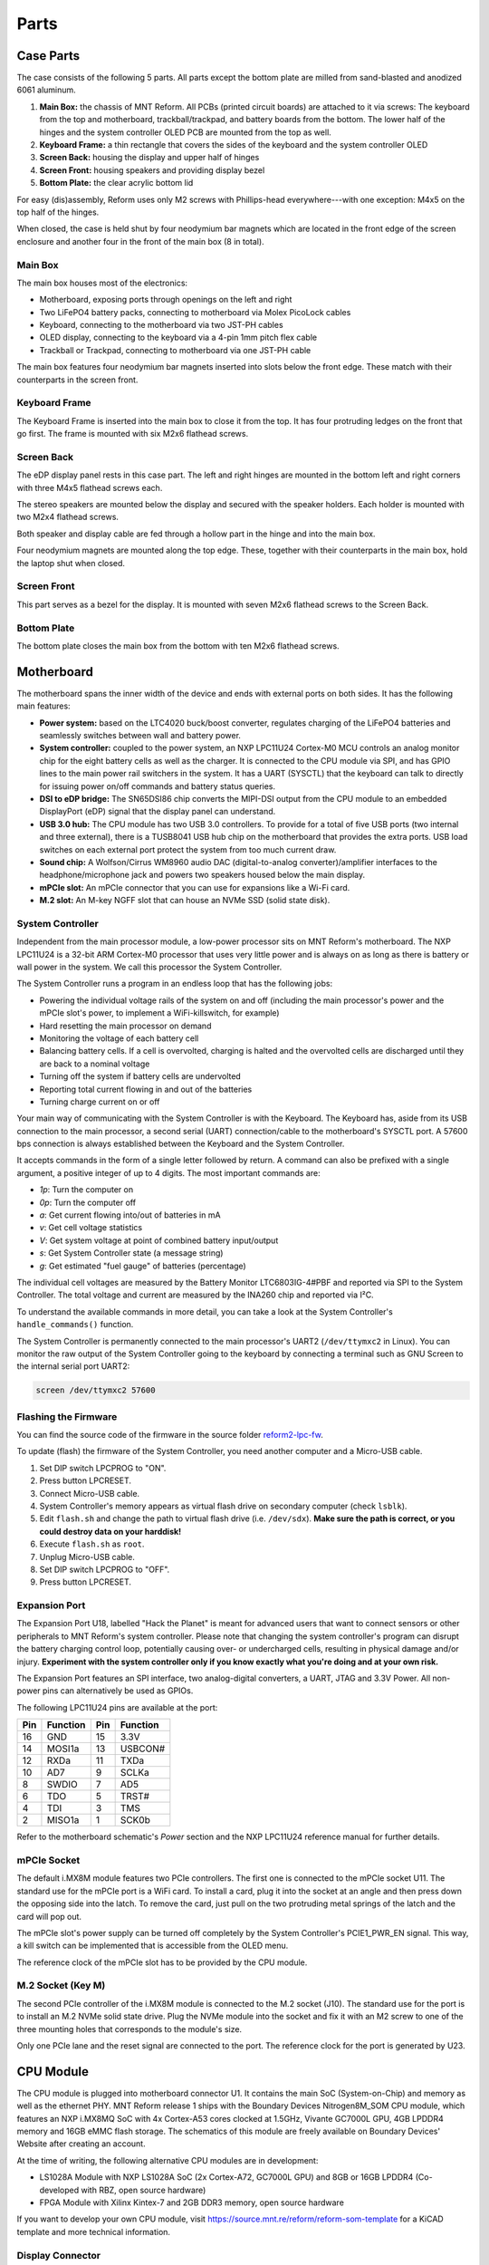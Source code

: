 Parts
+++++

.. role:: raw-latex(raw)
   :format: latex

.. image:: _static/illustrations/30.png

Case Parts
==========

The case consists of the following 5 parts. All parts except the bottom plate are milled from sand-blasted and anodized 6061 aluminum.

1. **Main Box:** the chassis of MNT Reform. All PCBs (printed circuit boards) are attached to it via screws: The keyboard from the top and motherboard, trackball/trackpad, and battery boards from the bottom. The lower half of the hinges and the system controller OLED PCB are mounted from the top as well.
2. **Keyboard Frame:** a thin rectangle that covers the sides of the keyboard and the system controller OLED
3. **Screen Back:** housing the display and upper half of hinges
4. **Screen Front:** housing speakers and providing display bezel
5. **Bottom Plate:** the clear acrylic bottom lid

For easy (dis)assembly, Reform uses only M2 screws with Phillips-head everywhere---with one exception: M4x5 on the top half of the hinges.

When closed, the case is held shut by four neodymium bar magnets which are located in the front edge of the screen enclosure and another four in the front of the main box (8 in total).

Main Box
--------

.. image:: _static/illustrations/17t.png

The main box houses most of the electronics:

- Motherboard, exposing ports through openings on the left and right
- Two LiFePO4 battery packs, connecting to motherboard via Molex PicoLock cables
- Keyboard, connecting to the motherboard via two JST-PH cables
- OLED display, connecting to the keyboard via a 4-pin 1mm pitch flex cable
- Trackball or Trackpad, connecting to motherboard via one JST-PH cable

The main box features four neodymium bar magnets inserted into slots below the front edge. These match with their counterparts in the screen front.

Keyboard Frame
--------------

.. image:: _static/illustrations/23t.png

The Keyboard Frame is inserted into the main box to close it from the top. It has four protruding ledges on the front that go first. The frame is mounted with six M2x6 flathead screws.

Screen Back
-----------

.. image:: _static/illustrations/14t.png

The eDP display panel rests in this case part. The left and right hinges are mounted in the bottom left and right corners with three M4x5 flathead screws each.

.. image:: _static/illustrations/speaker.png

The stereo speakers are mounted below the display and secured with the speaker holders. Each holder is mounted with two M2x4 flathead screws.

Both speaker and display cable are fed through a hollow part in the hinge and into the main box.

Four neodymium magnets are mounted along the top edge. These, together with their counterparts in the main box, hold the laptop shut when closed.

Screen Front
------------

.. image:: _static/illustrations/16t.png

This part serves as a bezel for the display. It is mounted with seven M2x6 flathead screws to the Screen Back.

Bottom Plate
------------

.. image:: _static/illustrations/33t.png

The bottom plate closes the main box from the bottom with ten M2x6 flathead screws.

Motherboard
===========

.. image:: _static/illustrations/3-callouts.png

The motherboard spans the inner width of the device and ends with external ports on both sides. It has the following main features:

- **Power system:** based on the LTC4020 buck/boost converter, regulates charging of the LiFePO4 batteries and seamlessly switches between wall and battery power.
- **System controller:** coupled to the power system, an NXP LPC11U24 Cortex-M0 MCU controls an analog monitor chip for the eight battery cells as well as the charger. It is connected to the CPU module via SPI, and has GPIO lines to the main power rail switchers in the system. It has a UART (SYSCTL) that the keyboard can talk to directly for issuing power on/off commands and battery status queries.
- **DSI to eDP bridge:** The SN65DSI86 chip converts the MIPI-DSI output from the CPU module to an embedded DisplayPort (eDP) signal that the display panel can understand.
- **USB 3.0 hub:** The CPU module has two USB 3.0 controllers. To provide for a total of five USB ports (two internal and three external), there is a TUSB8041 USB hub chip on the motherboard that provides the extra ports. USB load switches on each external port protect the system from too much current draw.
- **Sound chip:** A Wolfson/Cirrus WM8960 audio DAC (digital-to-analog converter)/amplifier interfaces to the headphone/microphone jack and powers two speakers housed below the main display.
- **mPCIe slot:** An mPCIe connector that you can use for expansions like a Wi-Fi card.
- **M.2 slot:** An M-key NGFF slot that can house an NVMe SSD (solid state disk).

System Controller
-----------------

Independent from the main processor module, a low-power processor sits on MNT Reform's motherboard. The NXP LPC11U24 is a 32-bit ARM Cortex-M0 processor that uses very little power and is always on as long as there is battery or wall power in the system. We call this processor the System Controller.

The System Controller runs a program in an endless loop that has the following jobs:

- Powering the individual voltage rails of the system on and off (including the main processor's power and the mPCIe slot's power, to implement a WiFi-killswitch, for example)
- Hard resetting the main processor on demand
- Monitoring the voltage of each battery cell
- Balancing battery cells. If a cell is overvolted, charging is halted and the overvolted cells are discharged until they are back to a nominal voltage
- Turning off the system if battery cells are undervolted
- Reporting total current flowing in and out of the batteries
- Turning charge current on or off

Your main way of communicating with the System Controller is with the Keyboard. The Keyboard has, aside from its USB connection to the main processor, a second serial (UART) connection/cable to the motherboard's SYSCTL port. A 57600 bps connection is always established between the Keyboard and the System Controller.

It accepts commands in the form of a single letter followed by return. A command can also be prefixed with a single argument, a positive integer of up to 4 digits. The most important commands are:

- *1p*: Turn the computer on
- *0p*: Turn the computer off
- *a*: Get current flowing into/out of batteries in mA
- *v*: Get cell voltage statistics
- *V*: Get system voltage at point of combined battery input/output
- *s*: Get System Controller state (a message string)
- *g*: Get estimated "fuel gauge" of batteries (percentage)

The individual cell voltages are measured by the Battery Monitor LTC6803IG-4#PBF and reported via SPI to the System Controller. The total voltage and current are measured by the INA260 chip and reported via I²C.

To understand the available commands in more detail, you can take a look at the System Controller's ``handle_commands()`` function.

The System Controller is permanently connected to the main processor's UART2 (``/dev/ttymxc2`` in Linux). You can monitor the raw output of the System Controller going to the keyboard by connecting a terminal such as GNU Screen to the internal serial port UART2:

.. code-block:: none

   screen /dev/ttymxc2 57600

Flashing the Firmware
---------------------

.. image:: _static/illustrations/27-callouts.png

You can find the source code of the firmware in the source folder `reform2-lpc-fw <https://source.mnt.re/reform/reform/-/tree/master/reform2-lpc-fw>`_.

To update (flash) the firmware of the System Controller, you need another computer and a Micro-USB cable.

1. Set DIP switch LPCPROG to "ON".
2. Press button LPCRESET.
3. Connect Micro-USB cable.
4. System Controller's memory appears as virtual flash drive on secondary computer (check ``lsblk``).
5. Edit ``flash.sh`` and change the path to virtual flash drive (i.e. ``/dev/sdx``). **Make sure the path is correct, or you could destroy data on your harddisk!**
6. Execute ``flash.sh`` as ``root``.
7. Unplug Micro-USB cable.
8. Set DIP switch LPCPROG to "OFF".
9. Press button LPCRESET.

Expansion Port
--------------

.. image:: _static/illustrations/28-callouts.png

The Expansion Port U18, labelled "Hack the Planet" is meant for advanced users that want to connect sensors or other peripherals to MNT Reform's system controller. Please note that changing the system controller's program can disrupt the battery charging control loop, potentially causing over- or undercharged cells, resulting in physical damage and/or injury. **Experiment with the system controller only if you know exactly what you're doing and at your own risk.**

The Expansion Port features an SPI interface, two analog-digital converters, a UART, JTAG and 3.3V Power. All non-power pins can alternatively be used as GPIOs.

The following LPC11U24 pins are available at the port:

=== ========== === =========
Pin Function   Pin Function
=== ========== === =========
16  GND        15  3.3V
14  MOSI1a     13  USBCON#
12  RXDa       11  TXDa
10  AD7        9   SCLKa
8   SWDIO      7   AD5
6   TDO        5   TRST#
4   TDI        3   TMS
2   MISO1a     1   SCK0b
=== ========== === =========

Refer to the motherboard schematic's *Power* section and the NXP LPC11U24 reference manual for further details.

mPCIe Socket
------------

.. image:: _static/illustrations/mpcie.png

The default i.MX8M module features two PCIe controllers. The first one is connected to the mPCIe socket U11. The standard use for the mPCIe port is a WiFi card. To install a card, plug it into the socket at an angle and then press down the opposing side into the latch. To remove the card, just pull on the two protruding metal springs of the latch and the card will pop out.

The mPCIe slot's power supply can be turned off completely by the System Controller's PCIE1_PWR_EN signal. This way, a kill switch can be implemented that is accessible from the OLED menu.

The reference clock of the mPCIe slot has to be provided by the CPU module.

M.2 Socket (Key M)
------------------

.. image:: _static/illustrations/m2.png

The second PCIe controller of the i.MX8M module is connected to the M.2 socket (J10). The standard use for the port is to install an M.2 NVMe solid state drive. Plug the NVMe module into the socket and fix it with an M2 screw to one of the three mounting holes that corresponds to the module's size.

Only one PCIe lane and the reset signal are connected to the port. The reference clock for the port is generated by U23.

CPU Module
==========

.. image:: _static/illustrations/cpu-imx8mq.png

The CPU module is plugged into motherboard connector U1. It contains the main SoC (System-on-Chip) and memory as well as the ethernet PHY. MNT Reform release 1 ships with the Boundary Devices Nitrogen8M_SOM CPU module, which features an NXP i.MX8MQ SoC with 4x Cortex-A53 cores clocked at 1.5GHz, Vivante GC7000L GPU, 4GB LPDDR4 memory and 16GB eMMC flash storage. The schematics of this module are freely available on Boundary Devices' Website after creating an account.

At the time of writing, the following alternative CPU modules are in development:

- LS1028A Module with NXP LS1028A SoC (2x Cortex-A72, GC7000L GPU) and 8GB or 16GB LPDDR4 (Co-developed with RBZ, open source hardware)
- FPGA Module with Xilinx Kintex-7 and 2GB DDR3 memory, open source hardware

If you want to develop your own CPU module, visit `<https://source.mnt.re/reform/reform-som-template>`_ for a KiCAD template and more technical information.

Display Connector
-----------------

The default display in MNT Reform conforms to the eDP (embedded DisplayPort) standard. The Nitrogen8M_SOM outputs a MIPI-DSI signal on its flex connector that is fed into the J24 connector on the motherboard using the 30 pin, 0.5mm pitch flex cable. The SN65DSI86 chip on the motherboard converts the MIPI-DSI signal to eDP. If you use an alternative module that outputs eDP directly, the J24 connection is skipped. Refer to the manual of your module instead.

Heatsink
========

The heatsink is a piece of milled aluminum that connects to the silicon die of the main SoC on the CPU module, with a dab of thermal paste applied on the die. The heatsink is fixed to the motherboard by four M2x14 screws. The screws are supported by four plastic cylindrical spacers.

Keyboard
========

.. image:: _static/illustrations/kbdmod-callouts.png

The keyboard is powered by an ATmega32U4_ 8-bit microcontroller. The controller scans the row/column matrix of keyswitches and reports keypresses via USB HID (human interface device) to the motherboard. Each switch has a diode to prevent ghosting, so you can press multiple keys at once. The microcontroller runs a firmware based on LUFA_, which is an open source library for implementing USB input devices.

The second role of the keyboard is to serve as a user interface to the LPC system controller on the mainboard, even when the main SoC is turned off. To make this possible, the keyboard connects via a separate UART cable to the motherboards SYSCTL header (J23).

Keyboard Firmware
-----------------

You can find the MNT Reform keyboard firmware in the source folder `reform2-keyboard-fw <https://source.mnt.re/reform/reform/-/tree/master/reform2-keyboard-fw>`_.

To modify the scancodes of the keyboard matrix, edit the file Keyboard.c and rebuild the firmware by typing the following command in a terminal:

.. code-block:: none

   make

To be able to flash the firmware to the keyboard, the ATmega has to be in a special mode where it identifies as an "Atmel DFU bootloader" USB device.

Remove the keyboard's frame and toggle the programming DIP switch SW84 on the keyboard to "ON". Then press the reset button SW83. Before doing this, you need a means to start the flashing command without MNT Reform's internal keyboard. You can use an external USB keyboard, or use the trackball/trackpad to copy and paste the flash command and a new line.

The keyboard will reappear as a Atmel DFU bootloader USB device. You can then upload your new firmware by executing:

.. code-block:: none

   ./flash.sh

Backlight
---------

Most keys have a white light emitting diode (LED) to illuminate the transparent part of the keycaps, making the laser engraved letters visible in darkness. You can control the backlight's brightness via Circle key combinations or the OLED menu.

Replacing a Keycap
------------------

.. image:: _static/illustrations/22t.png

MNT Reform comes with custom *MBK* keycaps by FKcaps, but you can use any keycaps compatible with `Kailh Choc <http://www.kailh.com/en/Products/Ks/CS>`_ keyswitches. You can easily pull out individual keycaps with your fingernails---or better, using a keycap puller---and swap them around. The only two keycap sizes on the keyboard are 1U and 1.5U.

Replacing a Keyswitch
---------------------

Should a keyswitch ever break, you can replace it with `Kailh Choc Brown (CPG135001D02) <http://www.kailh.com/en/Products/Ks/CS/320.html>`_.

Use a soldering iron and solder wick to remove the solder of one pin. Try to pull out the corresponding side of the switch from the top while continuing to heat the pin. Repeat the same for the other pin and go back and forth until you can remove the switch.

.. _LUFA: http://www.fourwalledcubicle.com/files/LUFA/Doc/170418/html/
.. _ATmega32U4: http://ww1.microchip.com/downloads/en/DeviceDoc/Atmel-7766-8-bit-AVR-ATmega16U4-32U4_Datasheet.pdf

OLED Module
===========

.. image:: _static/illustrations/21-callouts.png

The OLED display sits on the OLED Module which is connected to the keyboard through a 4-pin, 1mm pitch flex cable. The communication protocol is I²C. The module is mounted in the Main Box on top of the keyboardd with two M2x6 flathead screws.

Trackball
=========

.. image:: _static/illustrations/7t-callouts.png

The trackball uses the same microcontroller and LUFA library as the keyboard, but instead of scanning a matrix of switches, it gets X and Y movement coordinates from the `PAT9125EL optical sensor <https://www.pixart.com/_getfs.php?tb=product&id=72&fs=ck2_fs_en>`_ that is connected via I²C. The electronic connection between trackball sensor and controller is made with a 6-pin 0.5mm pitch flex cable.

The trackball has five buttons. These make use of the same keyswitches as the keyboard: Kailh Choc Brown (CPG135001D02). The button caps are 3D printed using SLA technology (Formlabs Form 2). If you want to substitute your own replacements, you can find the STL files for the caps in the MNT Reform source repository. The cup and lid of the trackball are 3D printed using the same method.

.. image:: _static/illustrations/8-1-callouts.png

Trackball Cleaning
------------------

From time to time, you should clean the trackball from accumulated dust. To do this, carefully lift off the left and right buttons. Then, unscrew the two screws holding the trackball's lid and remove the ball. Clean the inside of the cup with a soft cloth. Don't use detergents as these can dissolve the cup's material.

Trackball Firmware
------------------

You can find the trackball firmware in the source folder `reform2-trackball-fw <https://source.mnt.re/reform/reform/-/tree/master/reform2-trackball-fw>`_.

The trackball firmware is based on the LUFA USB device library and implements a USB HID Mouse. To modify the behaviour of the trackball, edit the file Mouse.c and rebuild the firmware by typing the following command in a terminal:

.. code-block:: none

   make

Same as the keyboard, the trackball's MCU has to be in bootloader USB mode for flashing. Toggle the programming DIP switch SW7 on the trackball controller to "ON" and press the reset button SW6.

The trackball will reappear as an "Atmel DFU bootloader" USB device. You can then upload your new firmware by executing:

.. code-block:: none

   ./flash.sh

Trackpad
========

The trackpad uses the same microcontroller as the keyboard and trackball. To sense the touch and motion of fingers, it integrates an Azoteq TPS65-201 capacitive sensor which reports coordinates to the microcontroller via the SPI protocol.

.. image:: _static/illustrations/8-2-callouts.png

TODO: missing reset button in model

Trackpad Firmware
-----------------

You can find the trackpad firmware in the source folder `reform2-trackpad-fw <https://source.mnt.re/reform/reform/-/tree/master/reform2-trackpad-fw>`_.

Same as the trackball and keyboard, the trackpad firmware is based on the LUFA USB device library and implements a USB HID Mouse. To modify the behaviour of the trackpad, edit the file Mouse.c and rebuild the firmware by typing the following command in a terminal:

.. code-block:: none

   make

For flashing, the MCU has to be in bootloader USB mode. Toggle the programming DIP switch SW7 to "ON" and press the reset button SW6. The trackpad will reappear as an "Atmel DFU bootloader USB" device. You can then upload your new firmware by executing:

.. code-block:: none

   ./flash.sh

Battery Packs
=============

MNT Reform has two identical battery packs, referred to as the Left and Right packs. Each pack has four 18650 cells with LiFePO4 chemistry and 3.2V. You may be tempted to try cells of other chemistries like LiIon or NiMH, **but never do this, as these are incompatible.**

**Only use LiFePO4 cells with MNT Reform!**

When inserting battery cells, **make sure that the positive and negative poles are facing in the correct direction.** The poles are marked on the silkscreen of the battery pack PCBs.

All 8 cells are connected in series. When fully charged at 3.6V, the total voltage of the cells can add up to 28.8V. **Make sure not to bridge/short any battery clips to the case or neighboring clips or pins, as this will immediately cause sparks and burnt traces.**

When working with MNT Reform internals, it is good practice to remove all battery cells. This way you can easily prevent damage from accidental discharge.

LiFePO4 cells are safely discharged to 2.5V. Please make sure not to discharge the cells further. If you plan to leave your MNT Reform turned off/uncharged for more than a few days, disconnect the battery packs or take out the cells to avoid deep discharge.

.. image:: _static/illustrations/13-callouts.png

Compatible Battery Cells
-------------------------

The following table lists compatible LiFePO4 cells, but any LiFePO4 chemistry cell of 18650 size should work. It is not recommended to mix cells of different capacities, as the lowest capacity cell will dictate the lowest safe point of discharge.

============ ============== ========
Brand        Model          Capacity
============ ============== ========
JGNE         MH48108        1800mAh
IFR          18650 LiFePO4  1400mAh
LithiumWerks APR18650M1-B   1100mAh
Sony Konion  US18650FTC1    1100mAh
============ ============== ========

Compatible Displays
===================

MNT Reform was designed to be compatible with a number of 13.3 inch (diagonal) 1920x1080 pixel eDP displays. We tested the following display models successfully:

============ ==============================
Brand        Model
============ ==============================
Innolux      N125HCE-GN1 (Center Connector)
Innolux      N125HCE-GN1 (Side Connector)
Innolux      N125HCE-GPA (glossy or matte)
BOE          NV125FH1-N82
AU Optronics B125HAN02.2
============ ==============================
